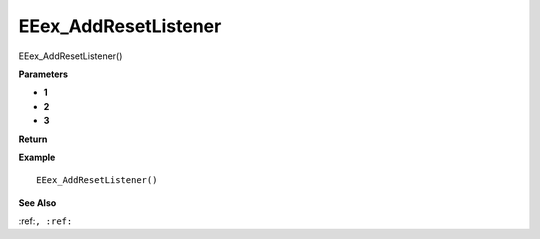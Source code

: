 .. _EEex_AddResetListener:

===================================
EEex_AddResetListener 
===================================

EEex_AddResetListener()



**Parameters**

* **1**
* **2**
* **3**


**Return**


**Example**

::

   EEex_AddResetListener()

**See Also**

:ref:``, :ref:`` 

